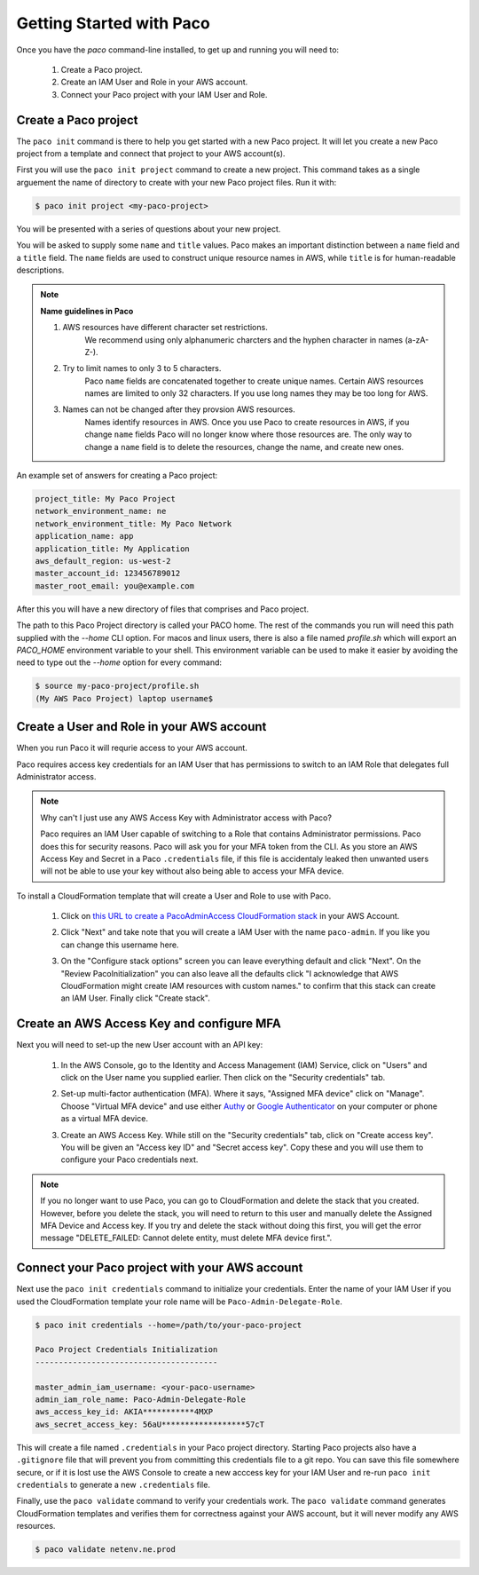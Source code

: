 .. _started:

Getting Started with Paco
=========================

Once you have the `paco` command-line installed, to get up and running you will need to:

  1. Create a Paco project.

  2. Create an IAM User and Role in your AWS account.

  3. Connect your Paco project with your IAM User and Role.


Create a Paco project
----------------------

The ``paco init`` command is there to help you get started with a new Paco project.
It will let you create a new Paco project from a template and connect that project
to your AWS account(s).

First you will use the ``paco init project`` command to create a new project. This
command takes as a single arguement the name of directory to create with your
new Paco project files. Run it with:

.. code-block:: bash

  $ paco init project <my-paco-project>

You will be presented with a series of questions about your new project.

You will be asked to supply some ``name`` and ``title`` values. Paco makes an important distinction
between a ``name`` field and a ``title`` field. The ``name`` fields are used to construct unique
resource names in AWS, while ``title`` is for human-readable descriptions.

.. Note:: **Name guidelines in Paco**

    1. AWS resources have different character set restrictions.
        We recommend using only alphanumeric charcters and the hyphen character in names (a-zA-Z-).

    2. Try to limit names to only 3 to 5 characters.
        Paco ``name`` fields are concatenated together to create unique names. Certain AWS resources names
        are limited to only 32 characters. If you use long names they may be too long for AWS.

    3. Names can not be changed after they provsion AWS resources.
        Names identify resources in AWS. Once you use Paco to create resources in AWS, if you
        change ``name`` fields Paco will no longer know where those resources are. The only way
        to change a ``name`` field is to delete the resources, change the name, and create new ones.

An example set of answers for creating a Paco project:

.. code-block:: bash

    project_title: My Paco Project
    network_environment_name: ne
    network_environment_title: My Paco Network
    application_name: app
    application_title: My Application
    aws_default_region: us-west-2
    master_account_id: 123456789012
    master_root_email: you@example.com

After this you will have a new directory of files that comprises and Paco project.

The path to this Paco Project directory is called your PACO home. The rest of the commands
you run will need this path supplied with the `--home` CLI option. For macos and linux users,
there is also a file named `profile.sh` which will export an `PACO_HOME`
environment variable to your shell. This environment variable can be used to make it easier
by avoiding the need to type out the `--home` option for every command:

.. code-block:: bash

  $ source my-paco-project/profile.sh
  (My AWS Paco Project) laptop username$


Create a User and Role in your AWS account
------------------------------------------

When you run Paco it will requrie access to your AWS account.

Paco requires access key credentials for an IAM User that has permissions to switch
to an IAM Role that delegates full Administrator access.


.. Note::

  Why can't I just use any AWS Access Key with Administrator access with Paco?

  Paco requires an IAM User capable of switching to a Role that contains Administrator permissions.
  Paco does this for security reasons. Paco will ask you for your MFA token from the CLI.
  As you store an AWS Access Key and Secret in a Paco ``.credentials`` file, if this file is accidentaly leaked
  then unwanted users will not be able to use your key without also being able to access your MFA device.

To install a CloudFormation template that will create a User and Role to use with Paco.

  1. Click on `this URL to create a PacoAdminAccess CloudFormation stack`_ in your AWS Account.

     .. image:: _static/images/create-paco-admin-stack.png

  #. Click "Next" and take note that you will create a IAM User with the name ``paco-admin``.
     If you like you can change this username here.

     .. image:: _static/images/stack-admin-username.png

  #. On the "Configure stack options" screen you can leave everything default and click "Next".
     On the "Review PacoInitialization" you can also leave all the defaults click
     "I acknowledge that AWS CloudFormation might create IAM resources with custom names."
     to confirm that this stack can create an IAM User.
     Finally click "Create stack".

.. _this URL to create a PacoAdminAccess CloudFormation stack: https://console.aws.amazon.com/cloudformation/home?region=us-west-2#/stacks/new?stackName=PacoAdminAccess&templateURL=https://paco-cloud.s3-us-west-2.amazonaws.com/PacoInitialization.yaml

Create an AWS Access Key and configure MFA
------------------------------------------

Next you will need to set-up the new User account with an API key:

  1. In the AWS Console, go to the Identity and Access Management (IAM) Service, click on "Users"
     and click on the User name you supplied earlier. Then click on the "Security credentials" tab.

     .. image:: _static/images/quickstart101-user-start.png

  #. Set-up multi-factor authentication (MFA). Where it says, "Assigned MFA device" click on "Manage".
     Choose "Virtual MFA device" and use either Authy_ or `Google Authenticator`_ on your computer or phone
     as a virtual MFA device.

  #. Create an AWS Access Key. While still on the "Security credentials" tab, click on "Create access key".
     You will be given an "Access key ID" and "Secret access key". Copy these and you will use them
     to configure your Paco credentials next.

.. Note::

    If you no longer want to use Paco, you can go to CloudFormation and delete the stack that you created.
    However, before you delete the stack, you will need to return to this user and manually delete the
    Assigned MFA Device and Access key. If you try and delete the stack without doing this first, you will get the
    error message "DELETE_FAILED: Cannot delete entity, must delete MFA device first.".

Connect your Paco project with your AWS account
-----------------------------------------------

Next use the ``paco init credentials`` command to initialize your credentials. Enter the name of your IAM User
if you used the CloudFormation template your role name will be ``Paco-Admin-Delegate-Role``.

.. code-block:: bash

    $ paco init credentials --home=/path/to/your-paco-project

    Paco Project Credentials Initialization
    ---------------------------------------

    master_admin_iam_username: <your-paco-username>
    admin_iam_role_name: Paco-Admin-Delegate-Role
    aws_access_key_id: AKIA***********4MXP
    aws_secret_access_key: 56aU******************57cT

This will create a file named ``.credentials`` in your Paco project directory. Starting Paco projects also have a ``.gitignore``
file that will prevent you from committing this credentials file to a git repo. You can save this file somewhere secure,
or if it is lost use the AWS Console to create a new acccess key for your IAM User and re-run ``paco init credentials`` to
generate a new ``.credentials`` file.

Finally, use the ``paco validate`` command to verify your credentials work. The ``paco validate`` command generates CloudFormation
templates and verifies them for correctness against your AWS account, but it will never modify any AWS resources.

.. code-block:: bash

    $ paco validate netenv.ne.prod


.. _Authy: https://authy.com/

.. _`Google Authenticator`: https://en.wikipedia.org/wiki/Google_Authenticator


